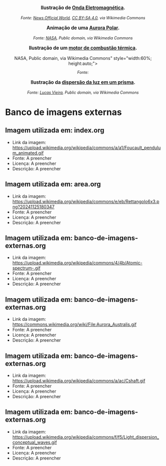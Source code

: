

#+BEGIN_EXPORT html
<div style="text-align:center; max-width:700px; margin:auto;">
  <p style="font-weight:bold; font-size:1.1em;">
    Ilustração de <a href="https://pt.wikipedia.org/wiki/Radia%C3%A7%C3%A3o_eletromagn%C3%A9tica" target="_blank">Onda Eletromagnética</a>.
  </p>
  <img src="https://upload.wikimedia.org/wikipedia/commons/4/4b/Atomic-spectrum-.gif"
       alt="https://upload.wikimedia.org/wikipedia/commons/4/4b/Atomic-spectrum-.gif"
       style="width:60%; height:auto;">
  <p style="font-style:italic; font-size:0.9em;">
    Fonte: <a href="https://commons.wikimedia.org/wiki/File:Atomic-spectrum-.gif">News Official World</a>, <a href="https://creativecommons.org/licenses/by-sa/4.0">CC BY-SA 4.0</a>, via Wikimedia Commons
  </p>
</div>
#+END_EXPORT



#+BEGIN_EXPORT html
<div style="text-align:center; max-width:700px; margin:auto;">
  <p style="font-weight:bold; font-size:1.1em;">
    Animação de uma <a href="https://pt.wikipedia.org/wiki/Aurora_polar" target="_blank">Aurora Polar</a>.
  </p>
  <img src="https://commons.wikimedia.org/wiki/File:Aurora_Australis.gif"
       alt=h"https://commons.wikimedia.org/wiki/File:Aurora_Australis.gif"
       style="width:60%; height:auto;">
  <p style="font-style:italic; font-size:0.9em;">
    Fonte: <a href="https://commons.wikimedia.org/wiki/File:Aurora_Australis.gif">NASA</a>, Public domain, via Wikimedia Commons
  </p>
</div>
#+END_EXPORT


#+BEGIN_EXPORT html
<div style="text-align:center; max-width:700px; margin:auto;">
  <p style="font-weight:bold; font-size:1.1em;">
    Ilustração de um  <a href=" https://pt.wikipedia.org/wiki/Motor_de_combust%C3%A3o_interna" target="_blank"> motor de combustão térmica</a>.
  </p>
  <img src="https://upload.wikimedia.org/wikipedia/commons/a/ac/Cshaft.gif"
       alt="<a href="https://commons.wikimedia.org/wiki/File:Cshaft.gif">NASA</a>,
Public domain, via Wikimedia Commons"
       style="width:60%; height:auto;">
  <p style="font-style:italic; font-size:0.9em;">
    Fonte: 
  </p>
</div>
#+END_EXPORT









#+BEGIN_EXPORT html
<div style="text-align:center; max-width:700px; margin:auto;">
  <p style="font-weight:bold; font-size:1.1em;">
    Ilustração da <a href="https://pt.wikipedia.org/wiki/Dispers%C3%A3o_(%C3%B3ptica)" target="_blank"> dispersão da luz em um prisma</a>.
  </p>
  <img src="https://upload.wikimedia.org/wikipedia/commons/f/f5/Light_dispersion_conceptual_waves.gif"
       alt="https://upload.wikimedia.org/wikipedia/commons/f/f5/Light_dispersion_conceptual_waves.gif"
       style="width:60%; height:auto;">
  <p style="font-style:italic; font-size:0.9em;">
    Fonte: <a href="https://commons.wikimedia.org/wiki/File:Light_dispersion_conceptual_waves.gif">Lucas Vieira</a>, Public domain, via Wikimedia Commons
  </p>
</div>
#+END_EXPORT






* Banco de imagens externas

** Imagem utilizada em: index.org
- Link da imagem: https://upload.wikimedia.org/wikipedia/commons/a/a1/Foucault_pendulum_animated.gif
- Fonte: A preencher
- Licença: A preencher
- Descrição: A preencher

** Imagem utilizada em: area.org
- Link da imagem: https://upload.wikimedia.org/wikipedia/commons/e/eb/Rettangolo6x3.png?20241125180347
- Fonte: A preencher
- Licença: A preencher
- Descrição: A preencher

** Imagem utilizada em: banco-de-imagens-externas.org
- Link da imagem: https://upload.wikimedia.org/wikipedia/commons/4/4b/Atomic-spectrum-.gif
- Fonte: A preencher
- Licença: A preencher
- Descrição: A preencher

** Imagem utilizada em: banco-de-imagens-externas.org
- Link da imagem: https://commons.wikimedia.org/wiki/File:Aurora_Australis.gif
- Fonte: A preencher
- Licença: A preencher
- Descrição: A preencher

** Imagem utilizada em: banco-de-imagens-externas.org
- Link da imagem: https://upload.wikimedia.org/wikipedia/commons/a/ac/Cshaft.gif
- Fonte: A preencher
- Licença: A preencher
- Descrição: A preencher

** Imagem utilizada em: banco-de-imagens-externas.org
- Link da imagem: https://upload.wikimedia.org/wikipedia/commons/f/f5/Light_dispersion_conceptual_waves.gif
- Fonte: A preencher
- Licença: A preencher
- Descrição: A preencher
